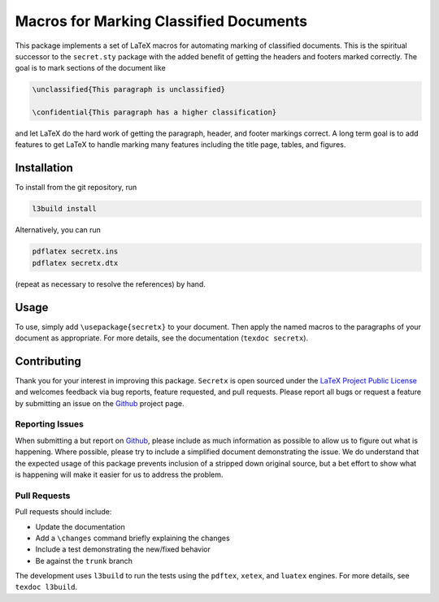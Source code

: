 Macros for Marking Classified Documents
=======================================

This package implements a set of LaTeX macros for automating marking of
classified documents.  This is the spiritual successor to the
``secret.sty`` package with the added benefit of getting the headers and
footers marked correctly.  The goal is to mark sections of the document
like

.. code:: latex

    \unclassified{This paragraph is unclassified}

    \confidential{This paragraph has a higher classification}

and let LaTeX do the hard work of getting the paragraph, header, and
footer markings correct.  A long term goal is to add features to get
LaTeX to handle marking many features including the title page, tables,
and figures.

Installation
------------

To install from the git repository, run

.. code:: bash

    l3build install

Alternatively, you can run

.. code:: bash

    pdflatex secretx.ins
    pdflatex secretx.dtx

(repeat as necessary to resolve the references) by hand.

Usage
-----

To use, simply add ``\usepackage{secretx}`` to your document.  Then apply
the named macros to the paragraphs of your document as appropriate.  For
more details, see the documentation (``texdoc secretx``).

Contributing
------------

Thank you for your interest in improving this package.  ``Secretx`` is
open sourced under the `LaTeX Project Public License`_ and welcomes
feedback via bug reports, feature requested, and pull requests.  Please
report all bugs or request a feature by submitting an issue on the
Github_ project page.

Reporting Issues
^^^^^^^^^^^^^^^^

When submitting a but report on Github_, please include as much
information as possible to allow us to figure out what is happening.
Where possible, please try to include a simplified document
demonstrating the issue.  We do understand that the expected usage of
this package prevents inclusion of a stripped down original source, but
a bet effort to show what is happening will make it easier for us to
address the problem.

Pull Requests
^^^^^^^^^^^^^

Pull requests should include:

-   Update the documentation
-   Add a ``\changes`` command briefly explaining the changes
-   Include a test demonstrating the new/fixed behavior
-   Be against the ``trunk`` branch

The development uses ``l3build`` to run the tests using the ``pdftex``,
``xetex``, and ``luatex`` engines.  For more details, see ``texdoc
l3build``.

.. _LaTeX Project Public License: https://opensource.org/licenses/LPPL-1.3c
.. _Github: https://github.com/kprussing/secretx
